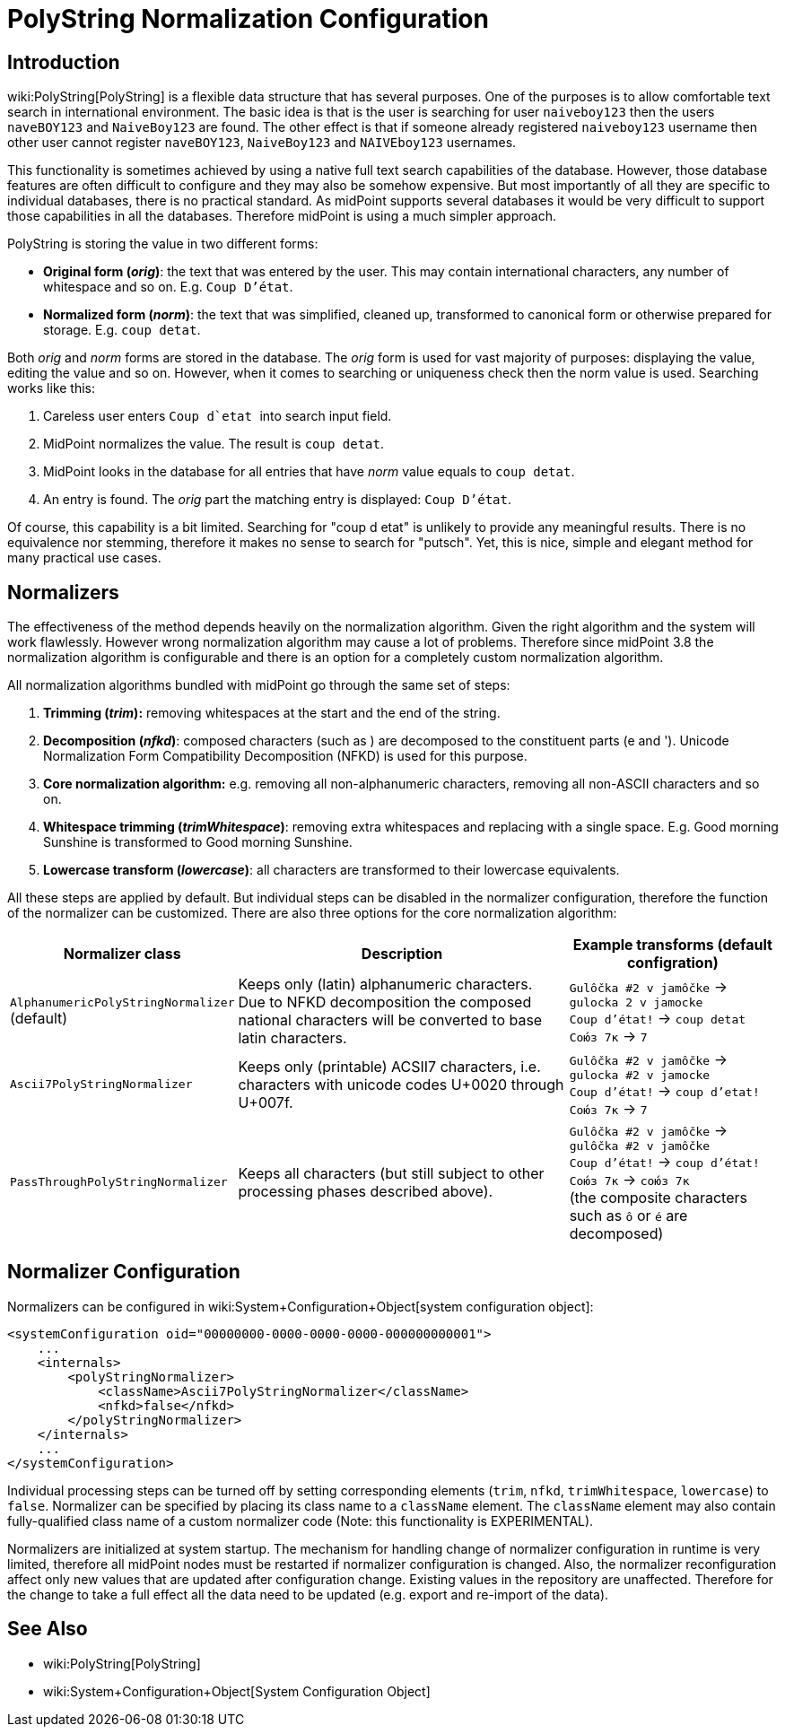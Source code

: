 = PolyString Normalization Configuration
:page-nav-title: PolyString Normalization
:page-wiki-name: PolyString Normalization Configuration
:page-upkeep-status: green
:page-since: "3.8"

== Introduction

wiki:PolyString[PolyString] is a flexible data structure that has several purposes.
One of the purposes is to allow comfortable text search in international environment.
The basic idea is that is the user is searching for user `naiveboy123` then the users `naveBOY123` and `NaiveBoy123` are found.
The other effect is that if someone already registered `naiveboy123` username then other user cannot register `naveBOY123`, `NaiveBoy123` and `NAIVEboy123` usernames.

This functionality is sometimes achieved by using a native full text search capabilities of the database.
However, those database features are often difficult to configure and they may also be somehow expensive.
But most importantly of all they are specific to individual databases, there is no practical standard.
As midPoint supports several databases it would be very difficult to support those capabilities in all the databases.
Therefore midPoint is using a much simpler approach.

PolyString is storing the value in two different forms:

* *Original form (_orig_)*: the text that was entered by the user.
This may contain international characters, any number of whitespace and so on.
E.g. ``Coup D'état``.

* *Normalized form (_norm_)*: the text that was simplified, cleaned up, transformed to canonical form or otherwise prepared for storage. E.g. `coup detat`.

Both _orig_ and _norm_ forms are stored in the database.
The _orig_ form is used for vast majority of purposes: displaying the value, editing the value and so on.
However, when it comes to searching or uniqueness check then the norm value is used.
Searching works like this:

. Careless user enters  ``Coup  d`etat  `` into search input field.

. MidPoint normalizes the value.
The result is `coup detat`.

. MidPoint looks in the database for all entries that have _norm_ value equals to `coup detat`.

. An entry is found.
The _orig_ part the matching entry is displayed: `Coup D'état`.

Of course, this capability is a bit limited.
Searching for "coup d etat" is unlikely to provide any meaningful results.
There is no equivalence nor stemming, therefore it makes no sense to search for "putsch".
Yet, this is nice, simple and elegant method for many practical use cases.


== Normalizers

The effectiveness of the method depends heavily on the normalization algorithm.
Given the right algorithm and the system will work flawlessly.
However wrong normalization algorithm may cause a lot of problems.
Therefore since midPoint 3.8 the normalization algorithm is configurable and there is an option for a completely custom normalization algorithm.

All normalization algorithms bundled with midPoint go through the same set of steps:

. *Trimming (_trim_):* removing whitespaces at the start and the end of the string.

. *Decomposition (_nfkd_)*: composed characters (such as ) are decomposed to the constituent parts (e and '). Unicode Normalization Form Compatibility Decomposition (NFKD) is used for this purpose.

. *Core normalization algorithm:* e.g. removing all non-alphanumeric characters, removing all non-ASCII characters and so on.

. *Whitespace trimming (_trimWhitespace_)*: removing extra whitespaces and replacing with a single space.
E.g. Good    morning  Sunshine is transformed to Good morning Sunshine.

. *Lowercase transform (_lowercase_)*: all characters are transformed to their lowercase equivalents.

All these steps are applied by default.
But individual steps can be disabled in the normalizer configuration, therefore the function of the normalizer can be customized.
There are also three options for the core normalization algorithm:

[%autowidth]
|===
| Normalizer class | Description | Example transforms (default configration)

| `AlphanumericPolyStringNormalizer` +
(default)
| Keeps only (latin) alphanumeric characters. +
Due to NFKD decomposition the composed national characters will be converted to base latin characters.
| `Gulôčka #2 v jamôčke` -> `gulocka 2 v jamocke` +
`Coup d'état!` -> `coup detat` +
`Сою́з 7к` -> `7`


| `Ascii7PolyStringNormalizer`
| Keeps only (printable) ACSII7 characters, i.e. characters with unicode codes U+0020 through U+007f.
| `Gulôčka #2 v jamôčke` -> `gulocka #2 v jamocke` +
`Coup d'état!` -> `coup d'etat!` +
`Сою́з 7к` -> `7`


| `PassThroughPolyStringNormalizer`
| Keeps all characters (but still subject to other processing phases described above).
| `Gulôčka #2 v jamôčke` -> `gulôčka #2 v jamôčke` +
`Coup d'état!` -> `coup d'état!` +
`Сою́з 7к` -> `сою́з 7к` +
(the composite characters such as `ô` or `é` are decomposed)

|===


== Normalizer Configuration

Normalizers can be configured in wiki:System+Configuration+Object[system configuration object]:

[source]
----
<systemConfiguration oid="00000000-0000-0000-0000-000000000001">
    ...
    <internals>
        <polyStringNormalizer>
            <className>Ascii7PolyStringNormalizer</className>
            <nfkd>false</nfkd>
        </polyStringNormalizer>
    </internals>
    ...
</systemConfiguration>
----

Individual processing steps can be turned off by setting corresponding elements (`trim`, `nfkd`, `trimWhitespace`, `lowercase`) to `false`. Normalizer can be specified by placing its class name to a `className` element.
The `className` element may also contain fully-qualified class name of a custom normalizer code (Note: this functionality is EXPERIMENTAL).

Normalizers are initialized at system startup.
The mechanism for handling change of normalizer configuration in runtime is very limited, therefore all midPoint nodes must be restarted if normalizer configuration is changed.
Also, the normalizer reconfiguration affect only new values that are updated after configuration change.
Existing values in the repository are unaffected.
Therefore for the change to take a full effect all the data need to be updated (e.g. export and re-import of the data).


== See Also

* wiki:PolyString[PolyString]

* wiki:System+Configuration+Object[System Configuration Object]

